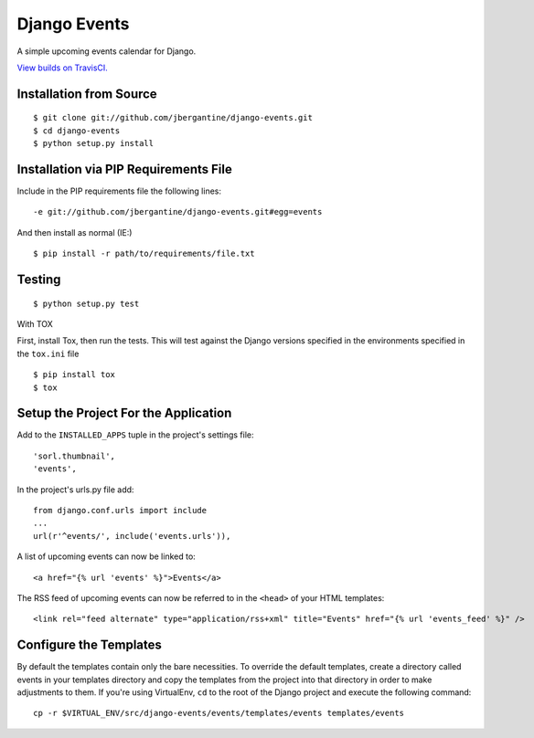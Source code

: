 =============
Django Events
=============

A simple upcoming events calendar for Django.

.. image:: https://travis-ci.org/jbergantine/django-events.svg?branch=develop

`View builds on TravisCI.`__

__ https://travis-ci.org/jbergantine/django-events

Installation from Source
========================

::

 $ git clone git://github.com/jbergantine/django-events.git
 $ cd django-events
 $ python setup.py install

Installation via PIP Requirements File
======================================

Include in the PIP requirements file the following lines:

::

 -e git://github.com/jbergantine/django-events.git#egg=events

And then install as normal (IE:)

::

 $ pip install -r path/to/requirements/file.txt

Testing
=======

::

 $ python setup.py test

With TOX

First, install Tox, then run the tests. This will test against the Django versions specified in the environments specified in the ``tox.ini`` file

::

 $ pip install tox
 $ tox

Setup the Project For the Application
=====================================

Add to the ``INSTALLED_APPS`` tuple in the project's settings file:

::

 'sorl.thumbnail',
 'events',

In the project's urls.py file add:

::

 from django.conf.urls import include
 ...
 url(r'^events/', include('events.urls')),

A list of upcoming events can now be linked to:

::

 <a href="{% url 'events' %}">Events</a>

The RSS feed of upcoming events can now be referred to in the ``<head>`` of your HTML templates:

::

 <link rel="feed alternate" type="application/rss+xml" title="Events" href="{% url 'events_feed' %}" />

Configure the Templates
=======================

By default the templates contain only the bare necessities. To override the default templates, create a directory called events in your templates directory and copy the templates from the project into that directory in order to make adjustments to them. If you're using VirtualEnv, ``cd`` to the root of the Django project and execute the following command:

::

 cp -r $VIRTUAL_ENV/src/django-events/events/templates/events templates/events
